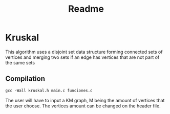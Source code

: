 #+title: Readme

*   Kruskal
    This algorithm uses a disjoint set data structure forming connected sets of vertices and merging two sets if an edge has vertices that are not part of the same sets
**  Compilation
    #+begin_src org :eval never-export
        gcc -Wall kruskal.h main.c funciones.c
    #+end_src
    The user will have to input a KM graph, M being the amount of vertices that the user choose. The vertices amount can be changed on the header file.
